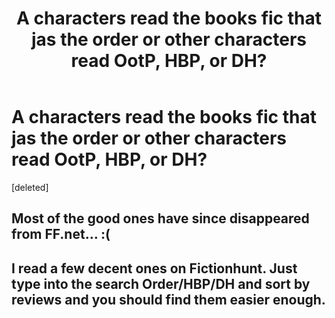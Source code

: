 #+TITLE: A characters read the books fic that jas the order or other characters read OotP, HBP, or DH?

* A characters read the books fic that jas the order or other characters read OotP, HBP, or DH?
:PROPERTIES:
:Score: 6
:DateUnix: 1533561205.0
:DateShort: 2018-Aug-06
:FlairText: Request
:END:
[deleted]


** Most of the good ones have since disappeared from FF.net... :(
:PROPERTIES:
:Author: the_long_way_round25
:Score: 4
:DateUnix: 1533569507.0
:DateShort: 2018-Aug-06
:END:


** I read a few decent ones on Fictionhunt. Just type into the search Order/HBP/DH and sort by reviews and you should find them easier enough.
:PROPERTIES:
:Author: elizabnthe
:Score: 1
:DateUnix: 1533586661.0
:DateShort: 2018-Aug-07
:END:
